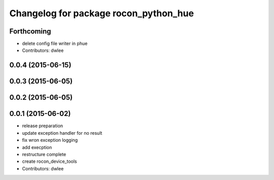 ^^^^^^^^^^^^^^^^^^^^^^^^^^^^^^^^^^^^^^
Changelog for package rocon_python_hue
^^^^^^^^^^^^^^^^^^^^^^^^^^^^^^^^^^^^^^

Forthcoming
-----------
* delete config file writer in phue
* Contributors: dwlee

0.0.4 (2015-06-15)
------------------

0.0.3 (2015-06-05)
------------------

0.0.2 (2015-06-05)
------------------

0.0.1 (2015-06-02)
------------------
* release preparation
* update exception handler for  no result
* fix wron exception logging
* add execption
* restructure complete
* create rocon_device_tools
* Contributors: dwlee
